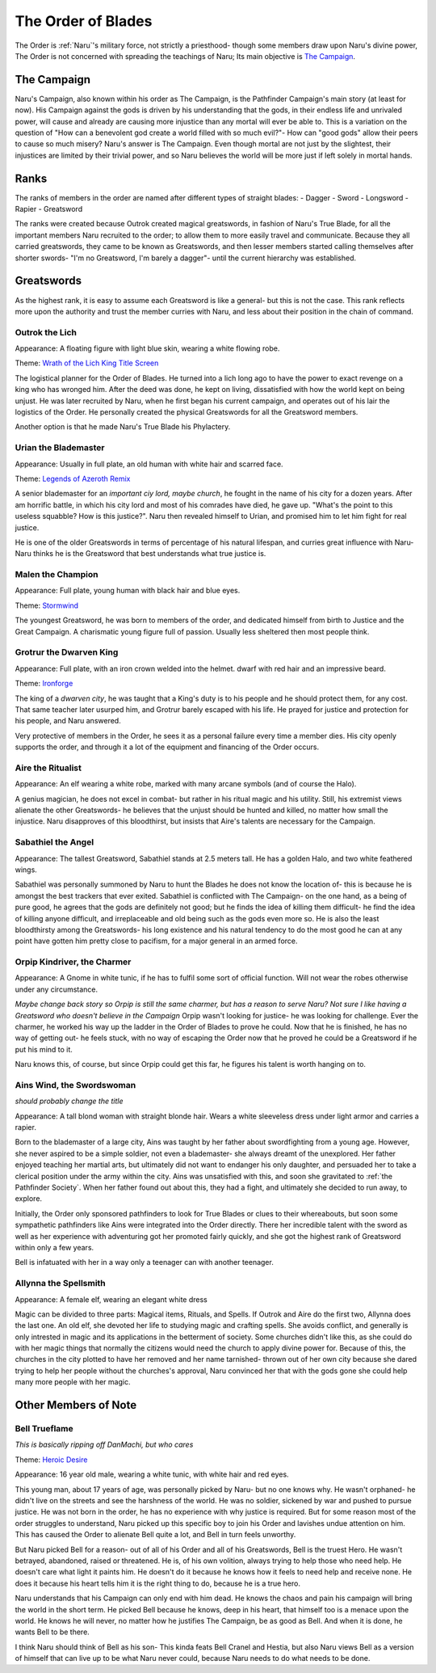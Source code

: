 
The Order of Blades
===================
.. image:: ../_static/Halo_of_Blades.svg
   :width: 20%
   :align: center

The Order is :ref:`Naru`'s military force, not strictly a priesthood- though some 
members draw upon Naru's divine power, The Order is not concerned with spreading
the teachings of Naru; Its main objective is `The Campaign`_.

The Campaign 
-------------

Naru's Campaign, also known within his order as The Campaign, is the Pathfinder
Campaign's main story (at least for now). His Campaign against the gods is driven by his
understanding that the gods, in their endless life and unrivaled power, will
cause and already are causing more injustice than any mortal will ever be able
to. This is a variation on the question of "How can a benevolent god create a
world filled with so much evil?"- How can "good gods" allow their peers to cause
so much misery? Naru's answer is The Campaign. Even though mortal are not just
by the slightest, their injustices are limited by their trivial power, and so
Naru believes the world will be more just if left solely in mortal hands.

Ranks
-----

The ranks of members in the order are named after different types of straight
blades:
- Dagger
- Sword
- Longsword
- Rapier
- Greatsword

The ranks were created because Outrok created magical greatswords, in fashion of Naru's
True Blade, for all the important members Naru recruited to the order;
to allow them to more easily travel and communicate. Because they all carried
greatswords, they came to be known as Greatswords, and then lesser members
started calling themselves after shorter swords- "I'm no Greatsword, I'm barely a dagger"-
until the current hierarchy was established.

Greatswords
-----------

As the highest rank, it is easy to assume each Greatsword is like a general- but this
is not the case. This rank reflects more upon the authority and trust the member
curries with Naru, and less about their position in the chain of command.


Outrok the Lich
~~~~~~~~~~~~~~~

Appearance: A floating figure with light blue skin, wearing a white flowing
robe.

Theme: `Wrath of the Lich King Title Screen <https://youtu.be/_1XKOJN_Rp8>`_

The logistical planner for the Order of Blades. He turned into a lich long ago
to have the power to exact revenge on a king who has wronged him. After the deed
was done, he kept on living, dissatisfied with how the world kept on being
unjust. He was later recruited by Naru, when he first began his current campaign,
and operates out of his lair the logistics of the Order. He personally created 
the physical Greatswords for all the Greatsword members. 

Another option is that he made Naru's True Blade his Phylactery.

Urian the Blademaster
~~~~~~~~~~~~~~~~~~~~~

Appearance: Usually in full plate, an old human with white hair and scarred
face.

Theme: `Legends of Azeroth Remix <https://youtu.be/8ZgH8onTMWY>`_

A senior blademaster for an `important ciy lord, maybe church`, he fought in the name of
his city for a dozen years. After am horrific battle, in which his city lord and
most of his comrades have died, he gave up. "What's the point to this useless
squabble? How is this justice?". Naru then revealed himself to Urian, and
promised him to let him fight for real justice.

He is one of the older Greatswords in terms of percentage of his natural
lifespan, and curries great influence with Naru- Naru thinks he is the
Greatsword that best understands what true justice is.

Malen the Champion
~~~~~~~~~~~~~~~~~~

Appearance: Full plate, young human with black hair and blue eyes.

Theme: `Stormwind <https://youtu.be/DUA1B3A1ZnY>`_

The youngest Greatsword, he was born to members of the order, and dedicated
himself from birth to Justice and the Great Campaign. A charismatic young
figure full of passion. Usually less sheltered then most people think.

Grotrur the Dwarven King
~~~~~~~~~~~~~~~~~~~~~~~~


Appearance: Full plate, with an iron crown welded into the helmet. dwarf with red hair and an impressive beard.

Theme: `Ironforge <https://youtu.be/GnuryDgYUZs>`_

The king of a `dwarven city`, he was taught that a King's duty is to his people
and he should protect them, for any cost. That same teacher later usurped him,
and Grotrur barely escaped with his life. He prayed for justice and protection
for his people, and Naru answered.

Very protective of members in the Order, he sees it as a personal failure every
time a member dies. His city openly supports the order, and through it a lot
of the equipment and financing of the Order occurs.

Aire the Ritualist
~~~~~~~~~~~~~~~~~~

Appearance: An elf wearing a white robe, marked with many arcane symbols (and
of course the Halo).

A genius magician, he does not excel in combat- but rather in his ritual magic
and his utility. Still, his extremist views alienate the other Greatswords- he
believes that the unjust should be hunted and killed, no matter how small the
injustice. Naru disapproves of this bloodthirst, but insists that Aire's talents
are necessary for the Campaign.

Sabathiel the Angel
~~~~~~~~~~~~~~~~~~~


Appearance: The tallest Greatsword, Sabathiel stands at 2.5 meters tall. He has a
golden Halo, and two white feathered wings. 

Sabathiel was personally summoned by Naru to hunt the Blades he does not know
the location of- this is because he is amongst the best trackers that ever
exited. Sabathiel is conflicted with The Campaign- on the one hand, as a being
of pure good, he agrees that the gods are definitely not good; but he finds the
idea of killing them difficult- he find the idea of killing anyone difficult,
and irreplaceable and old being such as the gods even more so.
He is also the least bloodthirsty among the Greatswords- his long existence and
his natural tendency to do the most good he can at any point have gotten him
pretty close to pacifism, for a major general in an armed force.

Orpip Kindriver, the Charmer
~~~~~~~~~~~~~~~~~~~~~~~~~~~~

Appearance: A Gnome in white tunic, if he has to fulfil some sort of official
function. Will not wear the robes otherwise under any circumstance.

`Maybe change back story so Orpip is still the same charmer, but has a reason to
serve Naru? Not sure I like having a Greatsword who doesn't believe in the
Campaign`
Orpip wasn't looking for justice- he was looking for challenge. Ever the charmer, he
worked his way up the ladder in the Order of Blades to prove he could. Now that
he is finished, he has no way of getting out- he feels stuck, with no way of
escaping the Order now that he proved he could be a Greatsword if he put his
mind to it.

Naru knows this, of course, but since Orpip could get this far, he figures his
talent is worth hanging on to.

.. _Ains:

Ains Wind, the Swordswoman
~~~~~~~~~~~~~~~~~~~~~~~~~~

`should probably change the title`

Appearance: A tall blond woman with straight blonde hair. Wears a white
sleeveless dress under light armor and carries a rapier.

Born to the blademaster of a large city, Ains was taught by her father about 
swordfighting from a young age. However, she never aspired to be a simple soldier, not even
a blademaster- she always dreamt of the unexplored. Her father enjoyed teaching her martial arts,
but ultimately did not want to endanger his only daughter, and
persuaded her to take a clerical position under the army within the city. 
Ains was unsatisfied with this, and soon she gravitated to :ref:`the Pathfinder Society`.
When her father found out about this, they had a fight, and ultimately she decided 
to run away, to explore. 

Initially, the Order only sponsored pathfinders to look for True Blades or clues to their whereabouts,
but soon some sympathetic pathfinders like Ains were integrated into the Order directly. 
There her incredible talent with the sword as well as her experience with adventuring got her promoted fairly quickly,
and she got the highest rank of Greatsword within only a few years. 

Bell is infatuated with her in a way only a teenager can with another teenager.

Allynna the Spellsmith
~~~~~~~~~~~~~~~~~~~~~~

Appearance: A female elf, wearing an elegant white dress

Magic can be divided to three parts: Magical items, Rituals, and Spells.
If Outrok and Aire do the first two, Allynna does the last one. An old elf, she
devoted her life to studying magic and crafting spells. She avoids conflict, and
generally is only intrested in magic and its applications in the betterment of
society. Some churches didn't
like this, as she could do with her magic things that normally the citizens
would need the church to apply divine power for. Because of this, the churches
in the city plotted to have her removed and her name tarnished- thrown out of
her own city because she dared trying to help her people without the churches's
approval, Naru convinced her that with the gods gone she could help many more
people with her magic.

Other Members of Note
---------------------

.. _Bell:

Bell Trueflame
~~~~~~~~~~~~~~

`This is basically ripping off DanMachi, but who cares`

Theme: `Heroic Desire <https://youtu.be/pWlfyXi0KYs>`_

Appearance: 16 year old male, wearing a white tunic, with white hair and red
eyes.

This young man, about 17 years of age, was personally picked by Naru- but no one
knows why. He wasn't orphaned- he didn't live on the streets and see the harshness 
of the world. He was no soldier, sickened by war and pushed to pursue justice. 
He was not born in the order, he has no experience
with why justice is required. But for some reason most of the order struggles to
understand, Naru picked up this specific boy to join his Order and lavishes
undue attention on him. This has caused the Order to alienate Bell quite a lot,
and Bell in turn feels unworthy.

But Naru picked Bell for a reason- out of all of his Order and all of his
Greatswords, Bell is the truest Hero. He wasn't betrayed, abandoned, raised or 
threatened. He is, of his own volition, always trying to help those who need
help. He doesn't care what light it paints him. He doesn't do it because he
knows how it feels to need help and receive none. He does it because his heart
tells him it is the right thing to do, because he is a true hero.

Naru understands that his Campaign can only end with him dead. He knows the
chaos and pain his campaign will bring the world in the short term. He picked
Bell because he knows, deep in his heart, that himself too is a menace upon the
world. He knows he will never, no matter how he justifies The Campaign, be as
good as Bell. And when it is done, he wants Bell to be there.

I think Naru should think of Bell as his son- This kinda feats Bell Cranel and
Hestia, but also Naru views Bell as a version of himself that can live up to be
what Naru never could, because Naru needs to do what needs to be done.

